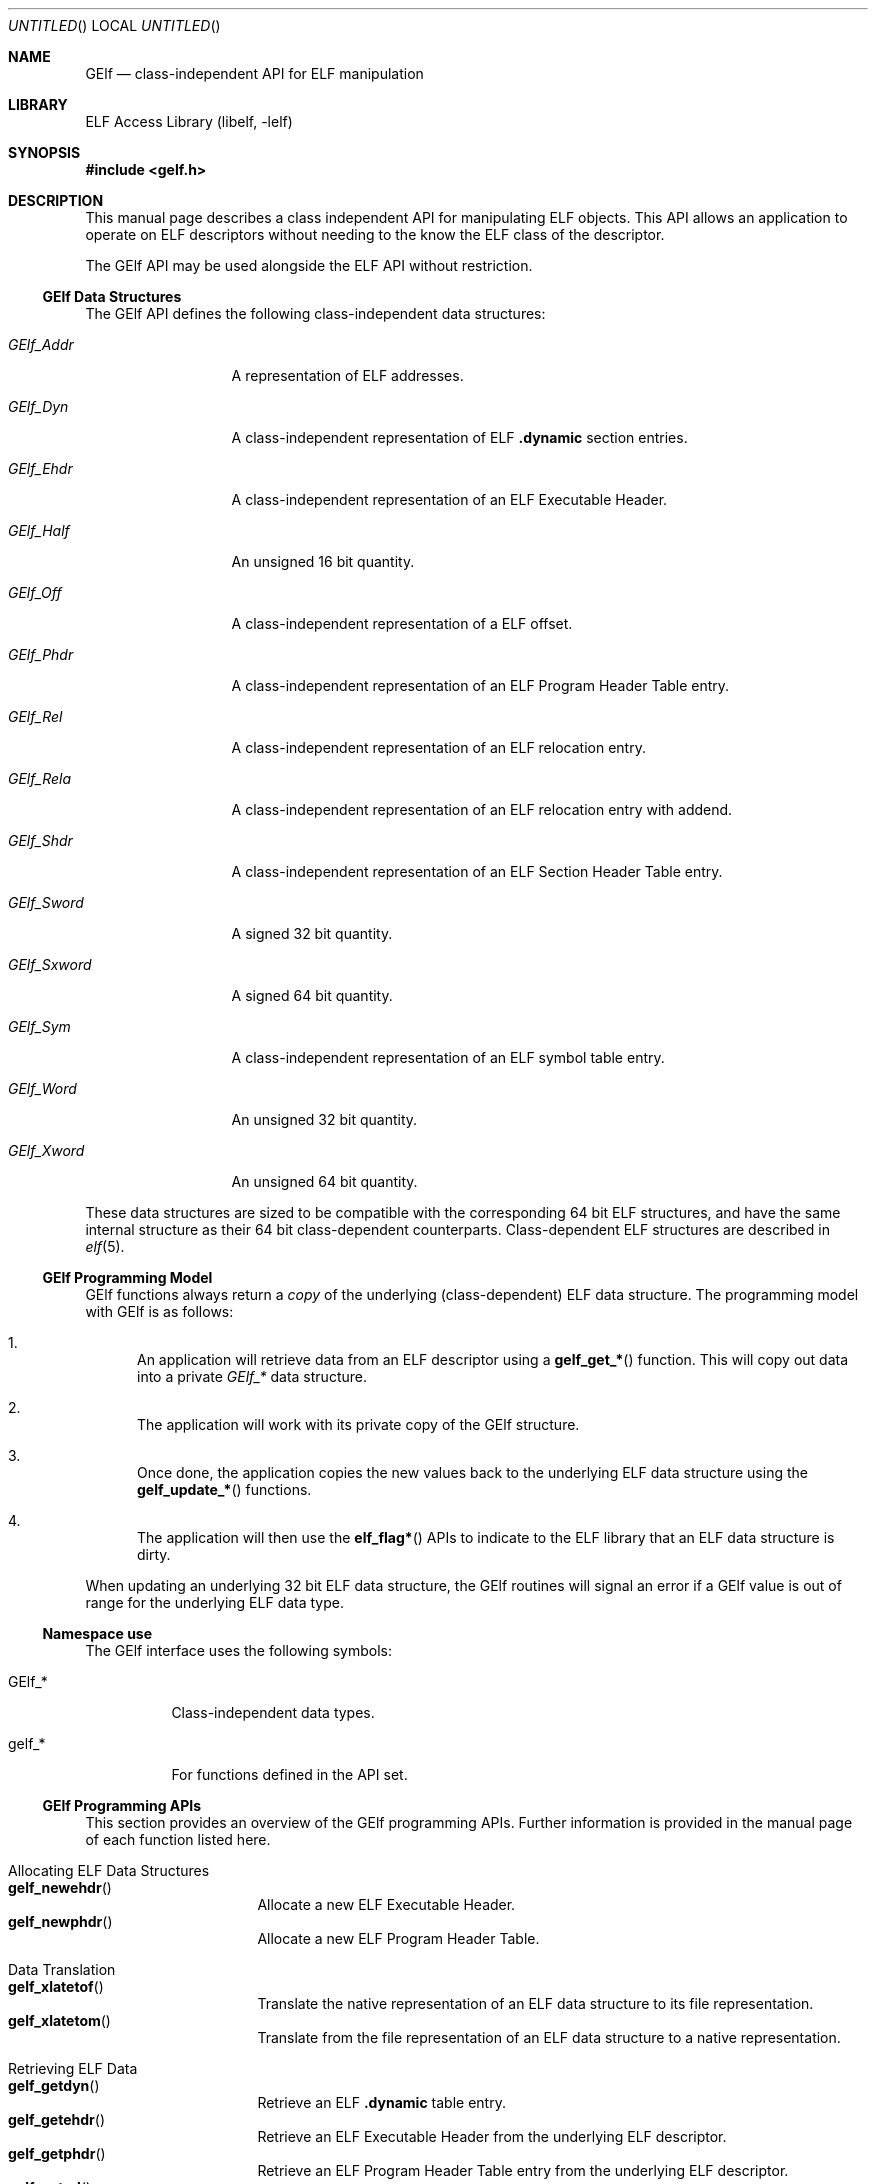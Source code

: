 .\"	$NetBSD: gelf.3,v 1.1.1.2 2016/02/20 02:42:01 christos Exp $
.\"
.\" Copyright (c) 2006,2008 Joseph Koshy.  All rights reserved.
.\"
.\" Redistribution and use in source and binary forms, with or without
.\" modification, are permitted provided that the following conditions
.\" are met:
.\" 1. Redistributions of source code must retain the above copyright
.\"    notice, this list of conditions and the following disclaimer.
.\" 2. Redistributions in binary form must reproduce the above copyright
.\"    notice, this list of conditions and the following disclaimer in the
.\"    documentation and/or other materials provided with the distribution.
.\"
.\" This software is provided by Joseph Koshy ``as is'' and
.\" any express or implied warranties, including, but not limited to, the
.\" implied warranties of merchantability and fitness for a particular purpose
.\" are disclaimed.  in no event shall Joseph Koshy be liable
.\" for any direct, indirect, incidental, special, exemplary, or consequential
.\" damages (including, but not limited to, procurement of substitute goods
.\" or services; loss of use, data, or profits; or business interruption)
.\" however caused and on any theory of liability, whether in contract, strict
.\" liability, or tort (including negligence or otherwise) arising in any way
.\" out of the use of this software, even if advised of the possibility of
.\" such damage.
.\"
.\" Id: gelf.3 3195 2015-05-12 17:22:19Z emaste 
.\"
.Dd September 1, 2006
.Os
.Dt GELF 3
.Sh NAME
.Nm GElf
.Nd class-independent API for ELF manipulation
.Sh LIBRARY
.Lb libelf
.Sh SYNOPSIS
.In gelf.h
.Sh DESCRIPTION
This manual page describes a class independent API for manipulating
ELF objects.
This API allows an application to operate on ELF descriptors without
needing to the know the ELF class of the descriptor.
.Pp
The GElf API may be used alongside the ELF API without restriction.
.Ss GElf Data Structures
The GElf API defines the following class-independent data structures:
.Bl -tag -width GElf_Sxword
.It Vt GElf_Addr
A representation of ELF addresses.
.It Vt GElf_Dyn
A class-independent representation of ELF
.Sy .dynamic
section entries.
.It Vt GElf_Ehdr
A class-independent representation of an ELF Executable Header.
.It Vt GElf_Half
An unsigned 16 bit quantity.
.It Vt GElf_Off
A class-independent representation of a ELF offset.
.It Vt GElf_Phdr
A class-independent representation of an ELF Program Header Table
entry.
.It Vt GElf_Rel
A class-independent representation of an ELF relocation entry.
.It Vt GElf_Rela
A class-independent representation of an ELF relocation entry with
addend.
.It Vt GElf_Shdr
A class-independent representation of an ELF Section Header Table
entry.
.It Vt GElf_Sword
A signed 32 bit quantity.
.It Vt GElf_Sxword
A signed 64 bit quantity.
.It Vt GElf_Sym
A class-independent representation of an ELF symbol table entry.
.It Vt GElf_Word
An unsigned 32 bit quantity.
.It Vt GElf_Xword
An unsigned 64 bit quantity.
.El
.Pp
These data structures are sized to be compatible with the
corresponding 64 bit ELF structures, and have the same internal
structure as their 64 bit class-dependent counterparts.
Class-dependent ELF structures are described in
.Xr elf 5 .
.Ss GElf Programming Model
GElf functions always return a
.Em copy
of the underlying (class-dependent) ELF data structure.
The programming model with GElf is as follows:
.Bl -enum
.It
An application will retrieve data from an ELF descriptor using a
.Fn gelf_get_*
function.
This will copy out data into a private
.Vt GElf_*
data structure.
.It
The application will work with its private copy of the GElf
structure.
.It
Once done, the application copies the new values back to the
underlying ELF data structure using the
.Fn gelf_update_*
functions.
.It
The application will then use the
.Fn elf_flag*
APIs to indicate to the ELF library that an ELF data structure is dirty.
.El
.Pp
When updating an underlying 32 bit ELF data structure, the GElf
routines will signal an error if a GElf value is out of range
for the underlying ELF data type.
.Ss Namespace use
The GElf interface uses the following symbols:
.Bl -tag
.It GElf_*
Class-independent data types.
.It gelf_*
For functions defined in the API set.
.El
.Ss GElf Programming APIs
This section provides an overview of the GElf programming APIs.
Further information is provided in the manual page of each function
listed here.
.Bl -tag
.It "Allocating ELF Data Structures"
.Bl -tag -compact
.It Fn gelf_newehdr
Allocate a new ELF Executable Header.
.It Fn gelf_newphdr
Allocate a new ELF Program Header Table.
.El
.It "Data Translation"
.Bl -tag -compact
.It Fn gelf_xlatetof
Translate the native representation of an ELF data structure to its
file representation.
.It Fn gelf_xlatetom
Translate from the file representation of an ELF data structure to a
native representation.
.El
.It "Retrieving ELF Data"
.Bl -tag -compact
.It Fn gelf_getdyn
Retrieve an ELF
.Sy .dynamic
table entry.
.It Fn gelf_getehdr
Retrieve an ELF Executable Header from the underlying ELF descriptor.
.It Fn gelf_getphdr
Retrieve an ELF Program Header Table entry from the underlying ELF descriptor.
.It Fn gelf_getrel
Retrieve an ELF relocation entry.
.It Fn gelf_getrela
Retrieve an ELF relocation entry with addend.
.It Fn gelf_getshdr
Retrieve an ELF Section Header Table entry from the underlying ELF descriptor.
.It Fn gelf_getsym
Retrieve an ELF symbol table entry.
.El
.It Queries
.Bl -tag -compact
.It Fn gelf_checksum
Retrieves the ELF checksum for an ELF descriptor.
.It Fn gelf_fsize
Retrieves the size of the file representation of an ELF type.
.It Fn gelf_getclass
Retrieves the ELF class of an ELF descriptor.
.El
.It "Updating ELF Data"
.Bl -tag -compact -width ".Fn gelf_update_shdr"
.It Fn gelf_update_dyn
Copy back an ELF
.Sy .dynamic
Table entry.
.It Fn gelf_update_phdr
Copy back an ELF Program Header Table entry.
.It Fn gelf_update_rel
Copy back an ELF relocation entry.
.It Fn gelf_update_rela
Copy back an ELF relocation with addend entry.
.It Fn gelf_update_shdr
Copy back an ELF Section Header Table entry.
.It Fn gelf_update_sym
Copy back an ELF symbol table entry.
.El
.El
.Sh SEE ALSO
.Xr elf 3 ,
.Xr elf 5
.Sh HISTORY
The GELF(3) API first appeared in System V Release 4.
This implementation of the API first appeared in
.Fx 7.0 .
.Sh AUTHORS
The GElf API was implemented by
.An Joseph Koshy Aq Mt jkoshy@FreeBSD.org .
